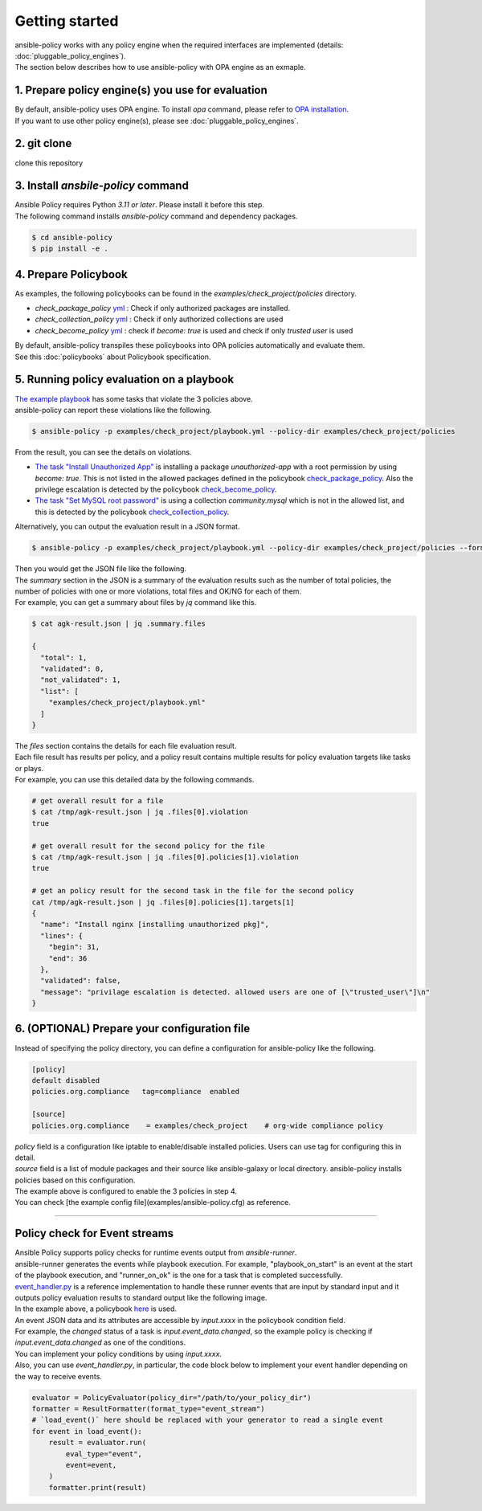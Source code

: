 ===============
Getting started
===============

| ansible-policy works with any policy engine when the required interfaces are implemented (details: :doc:`pluggable_policy_engines`).
| The section below describes how to use ansible-policy with OPA engine as an exmaple.


1. Prepare policy engine(s) you use for evaluation
---------------------------------------------------

| By default, ansible-policy uses OPA engine. To install `opa` command, please refer to `OPA installation <https://github.com/open-policy-agent/opa#want-to-download-opa>`_.
| If you want to use other policy engine(s), please see :doc:`pluggable_policy_engines`.

2. git clone
-----------------

clone this repository

3. Install `ansbile-policy` command
--------------------------------------

| Ansible Policy requires Python `3.11 or later`. Please install it before this step.
| The following command installs `ansible-policy` command and dependency packages.

.. code-block:: bash

  $ cd ansible-policy
  $ pip install -e .


4. Prepare Policybook
---------------------
| As examples, the following policybooks can be found in the `examples/check_project/policies` directory.

- `check_package_policy` `yml <https://github.com/hirokuni-kitahara/ansible-policy/blob/refactor/pluggable-engine/examples/check_project/policies/check_pkg.yml>`_ : Check if only authorized packages are installed.
- `check_collection_policy` `yml <https://github.com/hirokuni-kitahara/ansible-policy/blob/refactor/pluggable-engine/examples/check_project/policies/check_collection.yml>`_ : Check if only authorized collections are used
- `check_become_policy` `yml <https://github.com/hirokuni-kitahara/ansible-policy/blob/refactor/pluggable-engine/examples/check_project/policies/check_become.yml>`_ : check if `become: true` is used and check if only `trusted user` is used

| By default, ansible-policy transpiles these policybooks into OPA policies automatically and evaluate them.
| See this :doc:`policybooks` about Policybook specification.


5. Running policy evaluation on a playbook
------------------------------------------

| `The example playbook <https://github.com/hirokuni-kitahara/ansible-policy/blob/refactor/pluggable-engine/examples/check_project/playbook.yml>`_ has some tasks that violate the 3 policies above.
| ansible-policy can report these violations like the following.

.. code-block:: bash

  $ ansible-policy -p examples/check_project/playbook.yml --policy-dir examples/check_project/policies


.. image:: ../images/example_output_policybook.png
   :scale: 30%


| From the result, you can see the details on violations.

- `The task "Install Unauthorized App" <https://github.com/hirokuni-kitahara/ansible-policy/blob/refactor/pluggable-engine/examples/check_project/playbook.yml#L32>`_ is installing a package `unauthorized-app` with a root permission by using `become: true`. This is not listed in the allowed packages defined in the policybook `check_package_policy <https://github.com/hirokuni-kitahara/ansible-policy/blob/refactor/pluggable-engine/examples/check_project/policies/check_pkg.yml>`_. Also the privilege escalation is detected by the policybook `check_become_policy <https://github.com/hirokuni-kitahara/ansible-policy/blob/refactor/pluggable-engine/examples/check_project/policies/check_become.yml>`_.
- `The task "Set MySQL root password" <https://github.com/hirokuni-kitahara/ansible-policy/blob/refactor/pluggable-engine/examples/check_project/playbook.yml#L38>`_ is using a collection `community.mysql` which is not in the allowed list, and this is detected by the policybook `check_collection_policy <https://github.com/hirokuni-kitahara/ansible-policy/blob/refactor/pluggable-engine/examples/check_project/policies/check_collection.yml>`_.


| Alternatively, you can output the evaluation result in a JSON format.

.. code-block:: bash

  $ ansible-policy -p examples/check_project/playbook.yml --policy-dir examples/check_project/policies --format json > agk-result.json


| Then you would get the JSON file like the following.

.. image:: ../images/example_output_json.png
   :scale: 30%

| The `summary` section in the JSON is a summary of the evaluation results such as the number of total policies, the number of policies with one or more violations, total files and OK/NG for each of them.
| For example, you can get a summary about files by `jq` command like this.

.. code-block:: bash

  $ cat agk-result.json | jq .summary.files

  {
    "total": 1,
    "validated": 0,
    "not_validated": 1,
    "list": [
      "examples/check_project/playbook.yml"
    ]
  }


| The `files` section contains the details for each file evaluation result.
| Each file result has results per policy, and a policy result contains multiple results for policy evaluation targets like tasks or plays.
| For example, you can use this detailed data by the following commands.

.. code-block:: bash
  
  # get overall result for a file
  $ cat /tmp/agk-result.json | jq .files[0].violation
  true

  # get overall result for the second policy for the file
  $ cat /tmp/agk-result.json | jq .files[0].policies[1].violation
  true

  # get an policy result for the second task in the file for the second policy
  cat /tmp/agk-result.json | jq .files[0].policies[1].targets[1]
  {
    "name": "Install nginx [installing unauthorized pkg]",
    "lines": {
      "begin": 31,
      "end": 36
    },
    "validated": false,
    "message": "privilage escalation is detected. allowed users are one of [\"trusted_user\"]\n"
  }


6. (OPTIONAL) Prepare your configuration file
----------------------------------------------

| Instead of specifying the policy directory, you can define a configuration for ansible-policy like the following.

.. code-block:: ini

  [policy]
  default disabled
  policies.org.compliance   tag=compliance  enabled

  [source]
  policies.org.compliance    = examples/check_project    # org-wide compliance policy


| `policy` field is a configuration like iptable to enable/disable installed policies. Users can use tag for configuring this in detail.
| `source` field is a list of module packages and their source like ansible-galaxy or local directory. ansible-policy installs policies based on this configuration.

| The example above is configured to enable the 3 policies in step 4.
| You can check [the example config file](examples/ansible-policy.cfg) as reference.


------

Policy check for Event streams
-------------------------------

| Ansible Policy supports policy checks for runtime events output from `ansible-runner`.
| ansible-runner generates the events while playbook execution. For example, "playbook_on_start" is an event at the start of the playbook execution, and "runner_on_ok" is the one for a task that is completed successfully.
| `event_handler.py <https://github.com/hirokuni-kitahara/ansible-policy/blob/refactor/pluggable-engine/examples/check_event/event_handler.py>`_ is a reference implementation to handle these runner events that are input by standard input and it outputs policy evaluation results to standard output like the following image.

.. image:: ../images/example_output_event_stream.png
   :scale: 30%

| In the example above, a policybook `here <https://github.com/hirokuni-kitahara/ansible-policy/blob/refactor/pluggable-engine/examples/check_event/policies/check_changed_event.yml>`_ is used.
| An event JSON data and its attributes are accessible by `input.xxxx` in the policybook condition field.
| For example, the `changed` status of a task is `input.event_data.changed`, so the example policy is checking if `input.event_data.changed` as one of the conditions.
| You can implement your policy conditions by using `input.xxxx`.

| Also, you can use `event_handler.py`, in particular, the code block below to implement your event handler depending on the way to receive events.

.. code-block:: python

    evaluator = PolicyEvaluator(policy_dir="/path/to/your_policy_dir")
    formatter = ResultFormatter(format_type="event_stream")
    # `load_event()` here should be replaced with your generator to read a single event
    for event in load_event():
        result = evaluator.run(
            eval_type="event",
            event=event,
        )
        formatter.print(result)
